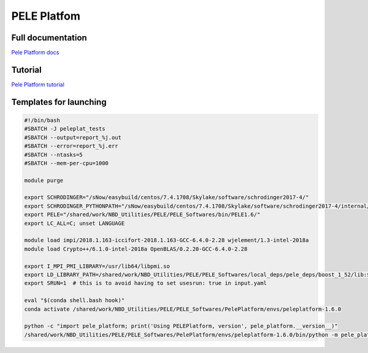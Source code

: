 =============
PELE Platfom
=============

Full documentation
------------------------

`Pele Platform  docs <https://nostrumbiodiscovery.github.io/pele_platform/>`_


Tutorial
--------

`Pele Platform tutorial <https://nostrumbiodiscovery.github.io/pele_platform/tutorials/index.html>`_


Templates for launching
-----------------------

.. code-block:: bash

   #!/bin/bash
   #SBATCH -J peleplat_tests
   #SBATCH --output=report_%j.out
   #SBATCH --error=report_%j.err
   #SBATCH --ntasks=5
   #SBATCH --mem-per-cpu=1000

   module purge

   export SCHRODINGER="/sNow/easybuild/centos/7.4.1708/Skylake/software/schrodinger2017-4/"
   export SCHRODINGER_PYTHONPATH="/sNow/easybuild/centos/7.4.1708/Skylake/software/schrodinger2017-4/internal/lib/python2.7/site-packages"
   export PELE="/shared/work/NBD_Utilities/PELE/PELE_Softwares/bin/PELE1.6/"
   export LC_ALL=C; unset LANGUAGE

   module load impi/2018.1.163-iccifort-2018.1.163-GCC-6.4.0-2.28 wjelement/1.3-intel-2018a
   module load Crypto++/6.1.0-intel-2018a OpenBLAS/0.2.20-GCC-6.4.0-2.28

   export I_MPI_PMI_LIBRARY=/usr/lib64/libpmi.so
   export LD_LIBRARY_PATH=/shared/work/NBD_Utilities/PELE/PELE_Softwares/local_deps/pele_deps/boost_1_52/lib:$LD_LIBRARY_PATH
   export SRUN=1  # this is to avoid having to set usesrun: true in input.yaml

   eval "$(conda shell.bash hook)"
   conda activate /shared/work/NBD_Utilities/PELE/PELE_Softwares/PelePlatform/envs/peleplatform-1.6.0

   python -c "import pele_platform; print('Using PELEPlatform, version', pele_platform.__version__)"
   /shared/work/NBD_Utilities/PELE/PELE_Softwares/PelePlatform/envs/peleplatform-1.6.0/bin/python -m pele_platform.main -h
